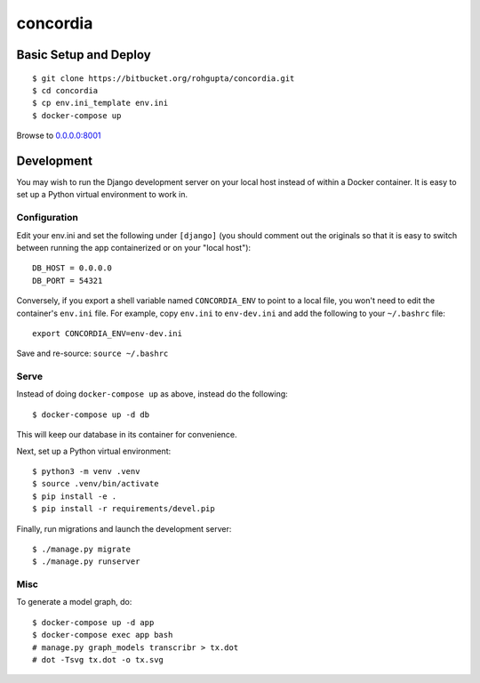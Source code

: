 =========
concordia
=========


Basic Setup and Deploy
======================

::

    $ git clone https://bitbucket.org/rohgupta/concordia.git
    $ cd concordia
    $ cp env.ini_template env.ini
    $ docker-compose up

Browse to `0.0.0.0:8001 <http://0.0.0.0:8001/>`_


Development
===========

You may wish to run the Django development server on your local host instead of
within a Docker container. It is easy to set up a Python virtual environment to
work in.

Configuration
-------------

Edit your env.ini and set the following under ``[django]`` (you should comment
out the originals so that it is easy to switch between running the app 
containerized or on your "local host")::

    DB_HOST = 0.0.0.0
    DB_PORT = 54321

Conversely, if you export a shell variable named ``CONCORDIA_ENV`` to point to a
local file, you won't need to edit the container's ``env.ini`` file. For example,
copy ``env.ini`` to ``env-dev.ini`` and add the following to your ``~/.bashrc``
file::

    export CONCORDIA_ENV=env-dev.ini

Save and re-source: ``source ~/.bashrc``

Serve
-----

Instead of doing ``docker-compose up`` as above, instead do the following::

    $ docker-compose up -d db

This will keep our database in its container for convenience.

Next, set up a Python virtual environment::

    $ python3 -m venv .venv
    $ source .venv/bin/activate
    $ pip install -e .
    $ pip install -r requirements/devel.pip

Finally, run migrations and launch the development server::

    $ ./manage.py migrate
    $ ./manage.py runserver


Misc
----

To generate a model graph, do::

    $ docker-compose up -d app
    $ docker-compose exec app bash
    # manage.py graph_models transcribr > tx.dot
    # dot -Tsvg tx.dot -o tx.svg

